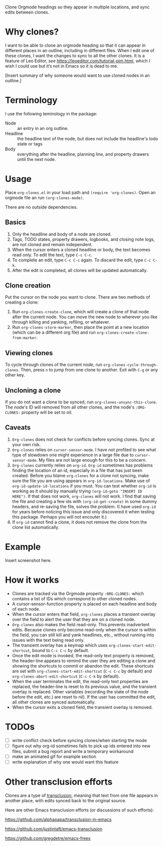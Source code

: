 Clone Orgmode headings so they appear in multiple locations, and sync edits between clones. 

* Why clones?
I want to be able to clone an orgmode heading so that it can appear in different places in an outline, including in different files. When I edit one of these clones, I want the changes to sync to all the other clones. It is a feature of Leo Editor, /see/ https://leoeditor.com/tutorial-pim.html, which I wish I could use but it’s not in Emacs so it is dead to me.

[Insert summary of why someone would want to use cloned nodes in an outline.]

* Terminology
I use the following teminology in the package:

- Node :: an entry in an org outline. 
- Headline :: the headline text of the node, but does not include the headline's todo state or tags
- Body :: everything after the headline, planning line, and property drawers until the next node.

* Usage
Place =org-clones.el= in your load path and =(require 'org-clones)=. Open an orgmode file an run =(org-clones-mode)=. 

There are no outside dependencies.
** Basics
1. Only the headline and body of a node are cloned.
2. Tags, TODO states, property drawers, logbooks, and closing note logs, are not cloned and remain independent.
3. When the cursor enters a cloned headline or body, the text becomes read only. To edit the text, type =C-c C-c=.
4. To complete an edit, type =C-c C-c= again. To discard the edit, type =C-c C-k=.
5. After the edit is completed, all clones will be updated automatically.
** Clone creation
Put the cursor on the node you want to clone. There are two methods of creating a clone:
1. Run =org-clones-create-clone=, which will create a clone of that node after the current node. You can move the new node to wherever you like through killing and yanking, refiling, or whatever. 
2. Run =org-clones-store-marker=, then place the point at a new location (which can be a different org file) and run =org-clones-create-clone-from-marker=.
** Viewing clones
To cycle through clones of the current node, run =org-clones-cycle-through-clones=. Then, press =n= to jump from one clone to another. Exit with =C-g= or any other key. 
** Uncloning a clone
If you do not want a clone to be synced, run =org-clones-unsync-this-clone=. The node's ID will removed from all other clones, and the node's =:ORG-CLONES:= property will be set to nil. 
** Caveats
1. =Org-clones= does not check for conflicts before syncing clones. Sync at your own risk. 
2. =Org-clones= relies on =cursor-sensor-mode=. I have not profiled to see what type of slowdown one might experience in a large file due to =cursor-sensor-mode=. My files are not large enough for this to be a concern.
3. =Org-clones= currently relies on =org-id=. =Org-id= sometimes has problems finding the location of an id, especially in a file that has just been created. Before you blame =org-clones= for a clone not syncing, make sure the file you are using appears in =org-id-locations=. Make use of =org-id-update-id-locations= if you must. You can test whether =org-id= is working as it should by manually trying =(org-id-goto "INSERT ID HERE")=. If that does not work, =org-clones= will not work. I find that saving the file and creating a few ids with =(org-id-get-create)= in some dummy headers, and re-saving the file, solves the problem. (I have used =org-id= for years before noticing this issue and only discovered it when testing this package. Perhaps you will not encouter it.)
4. If =org-id= cannot find a clone, it does not remove the clone from the clone list automatically. 
* Example
Insert screenshot here.
* How it works
- Clones are tracked via the Orgmode property =:ORG-CLONES:= which contains a list of IDs which correspond to other cloned nodes. 
- A cursor-sensor-function property is placed on each headline and body of each node. 
- When the cursor enters that field, =org-clones= places a transient overlay over the field to alert the user that they are on a cloned node. 
- =Org-clones= also makes the field read-only. This prevents inadvertent edits. Because clones only become read-only when the cursor is within the field, you can still kill and yank headlines, etc., without running into issues with the text being read only. 
- The transient overlay has a keymap which uses =org-clones-start-edit-shortcut=, bound to =C-c C-c= by default. 
- Once the edit mode is invoked, the read-only text property is removed, the header-line appears to remind the user they are editing a clone and showing the shortcuts to commit or abandon the edit. These shortcuts are set with =org-clones-start-edit-shortcut= (=C-c C-c= by default) and =org-clones-abort-edit-shortcut= (=C-c C-k= by default).  
- When the user terminates the edit, the read-only text properties are replaced, the header-line is reset to its previous value, and the transient overlay is replaced. Other variables (recording the state of the node before the edit, etc.) are reset to nil). If the user has committed the edit, all other clones are synced automatically.
- When the cursor exits a cloned field, the transient overlay is removed. 
* TODOs
- [ ] write conflict check before syncing clones/when starting the mode
- [ ] figure out why org-id sometimes fails to pick up ids entered into new files, submit a bug report and write a temporary workaround
- [ ] make an animated gif for example section
- [ ] write explanation of why one would want this feature
* Other transclusion efforts
Clones are a type of [[https://en.wikipedia.org/wiki/Transclusion][transclusion]], meaning that text from one file appears in another place, with edits synced back to the original source. 

Here are other Emacs transclusion efforts (or discussions of such efforts):

https://github.com/alphapapa/transclusion-in-emacs

https://github.com/justintaft/emacs-transclusion

https://github.com/gregdetre/emacs-freex

